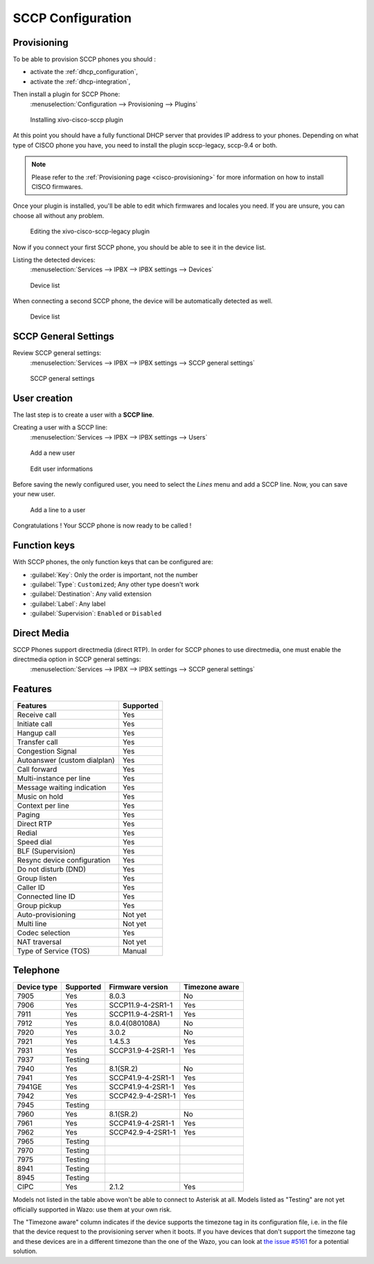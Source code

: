.. _sccp-configuration:

******************
SCCP Configuration
******************

Provisioning
------------

To be able to provision SCCP phones you should :

* activate the :ref:`dhcp_configuration`,
* activate the :ref:`dhcp-integration`,

Then install a plugin for SCCP Phone:
 :menuselection:`Configuration --> Provisioning --> Plugins`

.. figure:: images/list_plugin.png

   Installing xivo-cisco-sccp plugin

At this point you should have a fully functional DHCP server that provides IP address to your
phones.  Depending on what type of CISCO phone you have, you need to install the plugin sccp-legacy,
sccp-9.4 or both.

.. note:: Please refer to the :ref:`Provisioning page <cisco-provisioning>` for more information on
          how to install CISCO firmwares.

Once your plugin is installed, you'll be able to edit which firmwares and locales you need.
If you are unsure, you can choose all without any problem.

.. figure:: images/plugin_installed.png

   Editing the xivo-cisco-sccp-legacy plugin

Now if you connect your first SCCP phone, you should be able to see it in the device list.

Listing the detected devices:
 :menuselection:`Services --> IPBX --> IPBX settings --> Devices`

.. figure:: images/list_device_1.png

   Device list

When connecting a second SCCP phone, the device will be automatically detected as well.

.. figure:: images/list_device_2.png

   Device list


SCCP General Settings
---------------------

Review SCCP general settings:
 :menuselection:`Services  --> IPBX --> IPBX settings --> SCCP general settings`

.. figure:: images/general_settings.png

   SCCP general settings


User creation
-------------

The last step is to create a user with a **SCCP line**.

Creating a user with a SCCP line:
 :menuselection:`Services --> IPBX --> IPBX settings --> Users`

.. figure:: images/add_user.png

   Add a new user

.. figure:: images/edit_user.png

   Edit user informations

Before saving the newly configured user, you need to select the `Lines` menu and add a SCCP line.
Now, you can save your new user.

.. figure:: images/user_add_line.png

   Add a line to a user

Congratulations ! Your SCCP phone is now ready to be called !


Function keys
-------------

With SCCP phones, the only function keys that can be configured are:

* :guilabel:`Key`: Only the order is important, not the number
* :guilabel:`Type`: ``Customized``; Any other type doesn't work
* :guilabel:`Destination`: Any valid extension
* :guilabel:`Label`: Any label
* :guilabel:`Supervision`: ``Enabled`` or ``Disabled``


Direct Media
------------

SCCP Phones support directmedia (direct RTP). In order for SCCP phones to use directmedia, one must enable the directmedia option in SCCP general settings:
 :menuselection:`Services  --> IPBX --> IPBX settings --> SCCP general settings`


.. _sccp-features:

Features
--------

+------------------------------+-----------+
| Features                     | Supported |
+==============================+===========+
| Receive call                 | Yes       |
+------------------------------+-----------+
| Initiate call                | Yes       |
+------------------------------+-----------+
| Hangup call                  | Yes       |
+------------------------------+-----------+
| Transfer call                | Yes       |
+------------------------------+-----------+
| Congestion Signal            | Yes       |
+------------------------------+-----------+
| Autoanswer (custom dialplan) | Yes       |
+------------------------------+-----------+
| Call forward                 | Yes       |
+------------------------------+-----------+
| Multi-instance per line      | Yes       |
+------------------------------+-----------+
| Message waiting indication   | Yes       |
+------------------------------+-----------+
| Music on hold                | Yes       |
+------------------------------+-----------+
| Context per line             | Yes       |
+------------------------------+-----------+
| Paging                       | Yes       |
+------------------------------+-----------+
| Direct RTP                   | Yes       |
+------------------------------+-----------+
| Redial                       | Yes       |
+------------------------------+-----------+
| Speed dial                   | Yes       |
+------------------------------+-----------+
| BLF (Supervision)            | Yes       |
+------------------------------+-----------+
| Resync device configuration  | Yes       |
+------------------------------+-----------+
| Do not disturb (DND)         | Yes       |
+------------------------------+-----------+
| Group listen                 | Yes       |
+------------------------------+-----------+
| Caller ID                    | Yes       |
+------------------------------+-----------+
| Connected line ID            | Yes       |
+------------------------------+-----------+
| Group pickup                 | Yes       |
+------------------------------+-----------+
| Auto-provisioning            | Not yet   |
+------------------------------+-----------+
| Multi line                   | Not yet   |
+------------------------------+-----------+
| Codec selection              | Yes       |
+------------------------------+-----------+
| NAT traversal                | Not yet   |
+------------------------------+-----------+
| Type of Service (TOS)        | Manual    |
+------------------------------+-----------+


Telephone
---------

+-------------+-------------+----------------------+----------------+
| Device type | Supported   | Firmware version     | Timezone aware |
+=============+=============+======================+================+
| 7905        | Yes         | 8.0.3                | No             |
+-------------+-------------+----------------------+----------------+
| 7906        | Yes         | SCCP11.9-4-2SR1-1    | Yes            |
+-------------+-------------+----------------------+----------------+
| 7911        | Yes         | SCCP11.9-4-2SR1-1    | Yes            |
+-------------+-------------+----------------------+----------------+
| 7912        | Yes         | 8.0.4(080108A)       | No             |
+-------------+-------------+----------------------+----------------+
| 7920        | Yes         | 3.0.2                | No             |
+-------------+-------------+----------------------+----------------+
| 7921        | Yes         | 1.4.5.3              | Yes            |
+-------------+-------------+----------------------+----------------+
| 7931        | Yes         | SCCP31.9-4-2SR1-1    | Yes            |
+-------------+-------------+----------------------+----------------+
| 7937        | Testing     |                      |                |
+-------------+-------------+----------------------+----------------+
| 7940        | Yes         | 8.1(SR.2)            | No             |
+-------------+-------------+----------------------+----------------+
| 7941        | Yes         | SCCP41.9-4-2SR1-1    | Yes            |
+-------------+-------------+----------------------+----------------+
| 7941GE      | Yes         | SCCP41.9-4-2SR1-1    | Yes            |
+-------------+-------------+----------------------+----------------+
| 7942        | Yes         | SCCP42.9-4-2SR1-1    | Yes            |
+-------------+-------------+----------------------+----------------+
| 7945        | Testing     |                      |                |
+-------------+-------------+----------------------+----------------+
| 7960        | Yes         | 8.1(SR.2)            | No             |
+-------------+-------------+----------------------+----------------+
| 7961        | Yes         | SCCP41.9-4-2SR1-1    | Yes            |
+-------------+-------------+----------------------+----------------+
| 7962        | Yes         | SCCP42.9-4-2SR1-1    | Yes            |
+-------------+-------------+----------------------+----------------+
| 7965        | Testing     |                      |                |
+-------------+-------------+----------------------+----------------+
| 7970        | Testing     |                      |                |
+-------------+-------------+----------------------+----------------+
| 7975        | Testing     |                      |                |
+-------------+-------------+----------------------+----------------+
| 8941        | Testing     |                      |                |
+-------------+-------------+----------------------+----------------+
| 8945        | Testing     |                      |                |
+-------------+-------------+----------------------+----------------+
| CIPC        | Yes         | 2.1.2                | Yes            |
+-------------+-------------+----------------------+----------------+

Models not listed in the table above won't be able to connect to Asterisk at all. Models listed as
"Testing" are not yet officially supported in Wazo: use them at your own risk.

The "Timezone aware" column indicates if the device supports the timezone tag in its configuration
file, i.e. in the file that the device request to the provisioning server when it boots.  If you
have devices that don't support the timezone tag and these devices are in a different timezone than
the one of the Wazo, you can look at `the issue #5161 <https://projects.wazo.community/issues/5161>`_ for
a potential solution.

